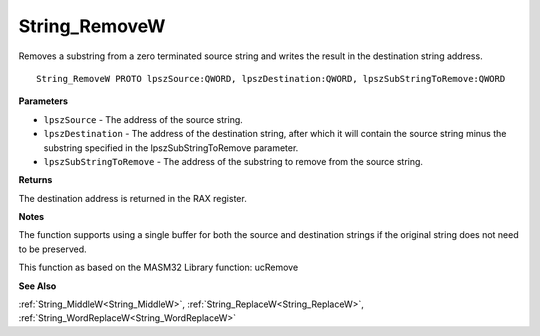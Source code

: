 .. _String_RemoveW:

==============
String_RemoveW
==============

Removes a substring from a zero terminated source string and writes the result in the destination string address.

::

   String_RemoveW PROTO lpszSource:QWORD, lpszDestination:QWORD, lpszSubStringToRemove:QWORD


**Parameters**

* ``lpszSource`` - The address of the source string.

* ``lpszDestination`` - The address of the destination string, after which it will contain the source string minus the substring specified in the lpszSubStringToRemove parameter.

* ``lpszSubStringToRemove`` - The address of the substring to remove from the source string.


**Returns**

The destination address is returned in the RAX register.


**Notes**

The function supports using a single buffer for both the source and destination strings if the original string does not need to be preserved.

This function as based on the MASM32 Library function: ucRemove

**See Also**

:ref:`String_MiddleW<String_MiddleW>`, :ref:`String_ReplaceW<String_ReplaceW>`, :ref:`String_WordReplaceW<String_WordReplaceW>`
